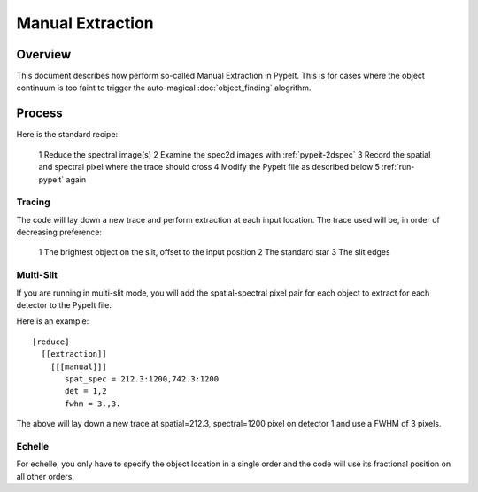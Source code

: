=================
Manual Extraction
=================

Overview
========

This document describes how perform so-called Manual
Extraction in PypeIt.  This is for cases where the
object continuum is too faint to trigger the auto-magical
:doc:`object_finding` alogrithm.

Process
=======

Here is the standard recipe:

 1 Reduce the spectral image(s)
 2 Examine the spec2d images with :ref:`pypeit-2dspec`
 3 Record the spatial and spectral pixel where the trace should cross
 4 Modify the PypeIt file as described below
 5 :ref:`run-pypeit` again

Tracing
-------

The code will lay down a new trace and perform extraction
at each input location.  The trace used will be, in order
of decreasing preference:

 1 The brightest object on the slit, offset to the input position
 2 The standard star
 3 The slit edges

Multi-Slit
----------

If you are running in multi-slit mode, you will add the spatial-spectral
pixel pair for each object to extract for each detector to the PypeIt file.

Here is an example::

    [reduce]
      [[extraction]]
        [[[manual]]]
           spat_spec = 212.3:1200,742.3:1200
           det = 1,2
           fwhm = 3.,3.

The above will lay down a new trace at spatial=212.3, spectral=1200
pixel on detector 1 and use a FWHM of 3 pixels.


Echelle
-------

For echelle, you only have to specify the object location in a single
order and the code will use its fractional position on all other orders.
